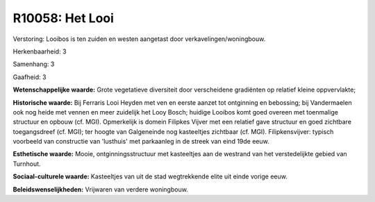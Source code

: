 R10058: Het Looi
================

Verstoring:
Looibos is ten zuiden en westen aangetast door
verkavelingen/woningbouw.

Herkenbaarheid: 3

Samenhang: 3

Gaafheid: 3

**Wetenschappelijke waarde:**
Grote vegetatieve diversiteit door verscheidene gradiënten op
relatief kleine oppvervlakte;

**Historische waarde:**
Bij Ferraris Looi Heyden met ven en eerste aanzet tot ontginning en
bebossing; bij Vandermaelen ook nog heide met vennen en meer zuidelijk
het Looy Bosch; huidige Looibos komt goed overeen met toenmalige
structuur en opbouw (cf. MGI). Opmerkelijk is domein Filipkes Vijver met
een relatief gave structuur en goed zichtbare toegangsdreef (cf. MGI);
ter hoogte van Galgeneinde nog kasteeltjes zichtbaar (cf. MGI).
Filipkensvijver: typisch voorbeeld van constructie van 'lusthuis' met
parkaanleg in de streek van eind 19de eeuw.

**Esthetische waarde:**
Mooie, ontginningsstructuur met kasteeltjes aan de westrand van het
verstedelijkte gebied van Turnhout.

**Sociaal-culturele waarde:**
Kasteeltjes van uit de stad wegtrekkende elite uit einde vorige eeuw.



**Beleidswenselijkheden:**
Vrijwaren van verdere woningbouw.
